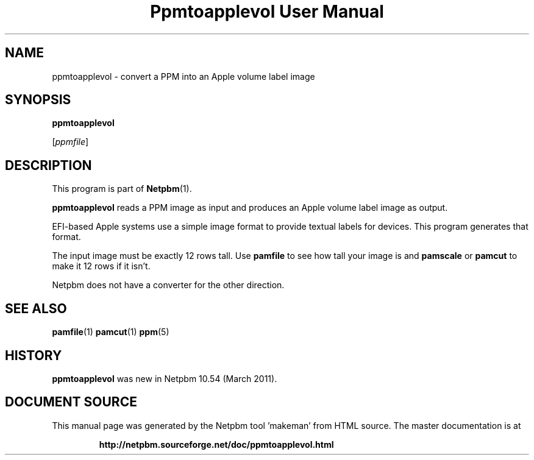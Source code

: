 \
.\" This man page was generated by the Netpbm tool 'makeman' from HTML source.
.\" Do not hand-hack it!  If you have bug fixes or improvements, please find
.\" the corresponding HTML page on the Netpbm website, generate a patch
.\" against that, and send it to the Netpbm maintainer.
.TH "Ppmtoapplevol User Manual" 0 "08 January 2010" "netpbm documentation"

.SH NAME

ppmtoapplevol - convert a PPM into an Apple volume label image

.SH SYNOPSIS

\fBppmtoapplevol\fP

[\fIppmfile\fP]

.UN description
.SH DESCRIPTION
.PP
This program is part of
.BR "Netpbm" (1)\c
\&.
.PP
\fBppmtoapplevol\fP reads a PPM image as input and produces an Apple
volume label image as output.
.PP
EFI-based Apple systems use a simple image format to provide textual labels
for devices.  This program generates that format.
.PP
The input image must be exactly 12 rows tall.  Use \fBpamfile\fP to
see how tall your image is and \fBpamscale\fP or \fBpamcut\fP to make
it 12 rows if it isn't.
.PP
Netpbm does not have a converter for the other direction.

.UN seealso
.SH SEE ALSO
.BR "pamfile" (1)\c
\&
.BR "pamcut" (1)\c
\&
.BR "ppm" (5)\c
\&

.UN history
.SH HISTORY
.PP
\fBppmtoapplevol\fP was new in Netpbm 10.54 (March 2011).
.SH DOCUMENT SOURCE
This manual page was generated by the Netpbm tool 'makeman' from HTML
source.  The master documentation is at
.IP
.B http://netpbm.sourceforge.net/doc/ppmtoapplevol.html
.PP